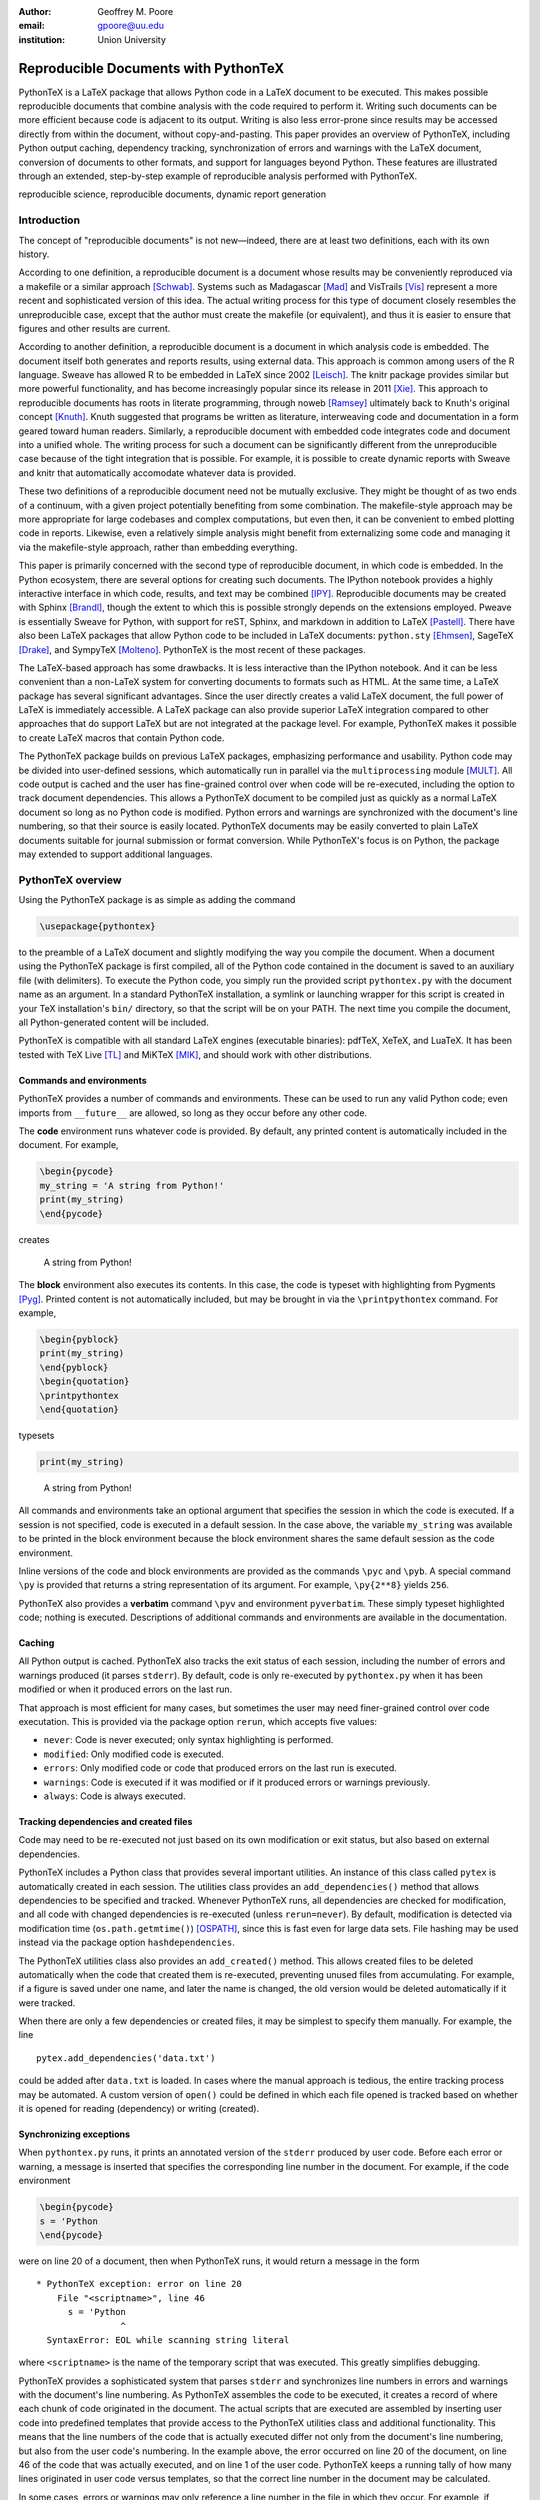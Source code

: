 ﻿:author: Geoffrey M. Poore
:email: gpoore@uu.edu
:institution: Union University


------------------------------------------------
Reproducible Documents with PythonTeX
------------------------------------------------

.. class:: abstract

   PythonTeX is a LaTeX package that allows Python code in a LaTeX 
   document to be executed.  This makes possible reproducible documents that
   combine analysis with the code required to perform it. 
   Writing such documents can be more efficient because code is adjacent to 
   its output.  Writing is also less error-prone since results may be accessed
   directly from within the document, without copy-and-pasting.  This paper
   provides an overview of PythonTeX, including Python output caching, 
   dependency tracking, synchronization of errors and warnings with the LaTeX
   document, conversion of documents to other formats, and support for 
   languages beyond Python.  These features are illustrated through an
   extended, step-by-step example of reproducible analysis performed with 
   PythonTeX.

.. class:: keywords

   reproducible science, reproducible documents, dynamic report 
   generation


Introduction
------------

The concept of "reproducible documents" is not new—indeed, there are at least 
two definitions, each with its own history.

According to one definition, a reproducible document is a document whose 
results may be conveniently reproduced via a makefile or a similar approach 
[Schwab]_.  Systems such as Madagascar [Mad]_ and VisTrails [Vis]_ represent
a more recent and sophisticated version of this idea.  The actual writing 
process for this type of document closely resembles the unreproducible case,
except that the author must create the makefile (or equivalent), and thus
it is easier to ensure that figures and other results are current.

According to another definition, a reproducible document is a document 
in which analysis code is embedded. The document itself both generates 
and reports results, using external data. This approach is common among 
users of the R language. Sweave has allowed R to be embedded in LaTeX 
since 2002 [Leisch]_. The knitr package provides similar but more 
powerful functionality, and has become increasingly popular since its 
release in 2011 [Xie]_. This approach to reproducible documents has 
roots in literate programming, through noweb [Ramsey]_ ultimately back 
to Knuth's original concept [Knuth]_.  Knuth suggested that programs be
written as literature, interweaving code and documentation in a form geared 
toward human readers.  Similarly, a reproducible document with embedded 
code integrates code and document into a unified whole.  The writing 
process for such a document can be significantly different from the 
unreproducible case because of the tight integration that is possible.  
For example, it is possible to create dynamic reports with Sweave and 
knitr that automatically accomodate whatever data is provided. 

These two definitions of a reproducible document need not be mutually 
exclusive. They might be thought of as two ends of a continuum, with a 
given project potentially benefiting from some combination. The 
makefile-style approach may be more appropriate for large codebases and 
complex computations, but even then, it can be convenient to embed 
plotting code in reports. Likewise, even a relatively simple analysis 
might benefit from externalizing some code and managing it via the 
makefile-style approach, rather than embedding everything. 

This paper is primarily concerned with the second type of reproducible 
document, in which code is embedded.  In the Python ecosystem, there are 
several options for creating such documents.  The IPython notebook provides 
a highly interactive interface in which code, results, and text may be 
combined [IPY]_.  Reproducible documents may be created with Sphinx 
[Brandl]_, though the extent to which this is possible strongly depends on 
the extensions employed.  Pweave is essentially Sweave for Python, with 
support for reST, Sphinx, and markdown in addition to LaTeX
[Pastell]_.  There have also been LaTeX packages that allow Python 
code to be included in LaTeX documents:  
``python.sty`` [Ehmsen]_, SageTeX [Drake]_, and SympyTeX [Molteno]_.
PythonTeX is the most recent of these packages.

The LaTeX-based approach has some drawbacks.  It is less interactive than 
the IPython notebook.  And it can be less convenient than a non-LaTeX
system for converting documents to formats such as HTML.  At the same time,
a LaTeX package has several significant advantages.  Since the user 
directly creates a valid LaTeX document, the full power of LaTeX is 
immediately accessible.  A LaTeX package can also provide superior 
LaTeX integration compared to other approaches that do support LaTeX but are
not integrated at the package level.  For example, PythonTeX makes it 
possible to create LaTeX macros that contain Python code.

The PythonTeX package builds on previous LaTeX packages, emphasizing 
performance and usability. Python code may be divided into user-defined 
sessions, which automatically run in parallel via the 
``multiprocessing`` module [MULT]_. All code output is cached and the 
user has fine-grained control over when code will be re-executed, 
including the option to track document dependencies. This allows a 
PythonTeX document to be compiled just as quickly as a normal LaTeX 
document so long as no Python code is modified. Python errors and 
warnings are synchronized with the document's line numbering, so that 
their source is easily located. PythonTeX documents may be easily 
converted to plain LaTeX documents suitable for journal submission or 
format conversion. While PythonTeX's focus is on Python, the package may 
extended to support additional languages. 




PythonTeX overview
------------------

Using the PythonTeX package is as simple as adding the command

.. code-block:: latex

    \usepackage{pythontex}

to the preamble of a LaTeX document and slightly modifying the way you
compile the document. When a document using the PythonTeX package is
first compiled, all of the Python code contained in the document is saved
to an auxiliary file (with delimiters). To execute the Python code,
you simply run the provided script ``pythontex.py`` with the document name as 
an argument. In a standard PythonTeX installation, a symlink or launching 
wrapper for this script is created in your TeX installation's ``bin/`` 
directory, so that the script will be on your PATH. The next time you 
compile the document, all Python-generated content will be included. 

PythonTeX is compatible with all standard LaTeX engines (executable binaries):  
pdfTeX, XeTeX, and LuaTeX.  It has been tested with TeX Live [TL]_ and 
MiKTeX [MIK]_, and should work with other distributions.



Commands and environments
=========================

PythonTeX provides a number of commands and environments. These can be
used to run any valid Python code; even imports from ``__future__`` are
allowed, so long as they occur before any other code.

The **code** environment runs whatever code is provided. By default, any
printed content is automatically included in the document. For example,

.. code-block:: python

    \begin{pycode}
    my_string = 'A string from Python!'
    print(my_string)
    \end{pycode}

creates

    A string from Python!

The **block** environment also executes its contents. In this case, the
code is typeset with highlighting from Pygments [Pyg]_. Printed content
is not automatically included, but may be brought in via the
``\printpythontex`` command. For example,

.. code-block:: python

    \begin{pyblock}
    print(my_string)
    \end{pyblock}
    \begin{quotation}
    \printpythontex
    \end{quotation}

typesets

.. code-block:: python

    print(my_string)

..
    
    A string from Python!

All commands and environments take an optional argument that specifies
the session in which the code is executed. If a session is not
specified, code is executed in a default session. In the case above, the
variable ``my_string`` was available to be printed in the block
environment because the block environment shares the same default
session as the code environment.

Inline versions of the code and block environments are provided as the
commands ``\pyc`` and ``\pyb``. A special command ``\py`` is provided
that returns a string representation of its argument. For example,
``\py{2**8}`` yields ``256``.

PythonTeX also provides a **verbatim** command ``\pyv`` and environment 
``pyverbatim``.  These simply typeset highlighted code; nothing is executed.
Descriptions of additional commands and environments are available in the
documentation.


Caching
=======

All Python output is cached.  PythonTeX also tracks the exit status of each
session, including the number of errors and warnings produced (it parses
``stderr``).  By default, code is only re-executed by ``pythontex.py`` when 
it has been modified or when it produced errors on the last run.

That approach is most efficient for many cases, but sometimes the user may 
need finer-grained control over code executation. This is provided via the
package option ``rerun``, which accepts five values:

-  ``never``: Code is never executed; only syntax highlighting is
   performed.

-  ``modified``: Only modified code is executed.

-  ``errors``: Only modified code or code that produced errors on the
   last run is executed.

-  ``warnings``: Code is executed if it was modified or if it produced
   errors or warnings previously.

-  ``always``: Code is always executed.


Tracking dependencies and created files
=======================================

Code may need to be re-executed not just based on its own modification
or exit status, but also based on external dependencies.

PythonTeX includes a Python class that provides several important 
utilities. An instance of this class called ``pytex`` is automatically 
created in each session. The utilities class provides an 
``add_dependencies()`` method that allows dependencies to be specified 
and tracked. Whenever PythonTeX runs, all dependencies are checked for 
modification, and all code with changed dependencies is re-executed 
(unless ``rerun=never``). By default, modification is detected via 
modification time (``os.path.getmtime()``) [OSPATH]_, since this is fast 
even for large data sets. File hashing may be used instead via the 
package option ``hashdependencies``. 

The PythonTeX utilities class also provides an ``add_created()`` method.
This allows created files to be deleted automatically when the code that 
created them is re-executed, preventing unused files from accumulating. For
example, if a figure is saved under one name, and later the name is changed, 
the old version would be deleted automatically if it were tracked.

When there are only a few dependencies or created files, it may be simplest 
to specify them manually.  For example, the line

::

    pytex.add_dependencies('data.txt')

could be added after ``data.txt`` is loaded.  In cases where the manual 
approach is tedious, the entire tracking process may be automated.  A custom
version of ``open()`` could be defined in which each file opened is tracked 
based on whether it is opened for reading (dependency) or writing (created).



Synchronizing exceptions
========================

When ``pythontex.py`` runs, it prints an annotated version of the ``stderr``
produced by user code.  Before each error or warning, a message is inserted
that specifies the corresponding line number in the document.  For example,
if the code environment

.. code-block:: python

   \begin{pycode}
   s = 'Python
   \end{pycode}

were on line 20 of a document, then when PythonTeX runs, it would return 
a message in the form

::

   * PythonTeX exception: error on line 20
       File "<scriptname>", line 46
         s = 'Python
                   ^
     SyntaxError: EOL while scanning string literal

where ``<scriptname>`` is the name of the temporary script that was 
executed.  This greatly simplifies debugging.

PythonTeX provides a sophisticated system that parses ``stderr`` and 
synchronizes line numbers in errors and warnings with the document's 
line numbering. As PythonTeX assembles the code to be executed, it 
creates a record of where each chunk of code originated in the document. 
The actual scripts that are executed are assembled by inserting user code
into predefined templates that 
provide access to the PythonTeX utilities class and additional 
functionality. This means that the line numbers of the code that is 
actually executed differ not only from the document's line numbering, 
but also from the user code's numbering. In the example above, the error 
occurred on line 20 of the document, on line 46 of the code that was 
actually executed, and on line 1 of the user code. PythonTeX keeps a 
running tally of how many lines originated in user code versus 
templates, so that the correct line number in the document may be 
calculated. 

In some cases, errors or warnings may only reference a line number in the 
file in which they occur.  For example, if ``warnings.warn()`` is used in 
an imported module [WAR]_, a line number in the module will be referenced, 
but a line number in the code that imported the module will not.  The 
previous approach to synchronization fails.  To deal with this 
scenario, PythonTeX writes delimiters to ``stderr`` before each command and 
environment.  This allows messages that do not reference a line number in
the user's code to be tracked back to a single command or environment 
in the document.


Converting PythonTeX documents
==============================

One disadvantage of a reproducible document created with PythonTeX is that it
mixes plain LaTeX with Python code. Many publishers will not accept
documents that require specialized packages. In addition, some format 
converters for LaTeX documents only support a subset of LaTeX 
commands—so PythonTeX support is not an option.

To address these issues, PythonTeX includes a ``depythontex`` utility.
It creates a version of a document in which all Python code has been
replaced by its output.  There is no way to tell that the converted document 
ever used PythonTeX.  Typically, the converted document is a perfect copy 
of the original, though occasionally spacing may be slightly different 
based on the user's choice of ``depythontex`` options.  A few features are
especially noteworthy.

* Any Python-generated figures that were included in the original document
  will be included in the converted document; the converted document still
  checks the same paths for figures.  It is possible to configure
  PythonTeX so that figures created by matplotlib [MPL]_ and other plotting 
  libraries are automatically included in the document, without the user
  needing to enter an ``\includegraphics`` command.  (Additional details are
  provided in the documentation.)  Even in these cases, figures are correctly
  included in the converted document.
* Any code highlighted by PythonTeX in the original version can also be
  highlighted in the ``depythontex`` version.  Highlighted code can be 
  converted into the format of the ``listings`` [LST]_, ``minted`` [MINT]_, 
  or ``fancyvrb`` [FV]_ packages for LaTeX.  Line numbering and syntax 
  highlighting are preserved if the target package supports them.



When Python is not enough
=========================

While PythonTeX is focused on providing Python-LaTeX integration, most 
of the LaTeX interface is language-agnostic. In many cases, adding 
support for an additional language is as simple as providing two 
templates and creating a new instance of a Python class that defines 
languages. For example, support for Ruby has just been added to 
PythonTeX. This required two Ruby templates and a few lines of 
Python—only about 70 lines of code total. Most of the Ruby code simply 
implements a Ruby version of the PythonTeX utilities class, which manages 
dependencies, created files, and LaTeX integration. Part of this process 
also involved specifying the format of Ruby errors, warnings, and 
associated line numbers, so that Ruby exceptions can be synchronized 
with the document. 

Support for additional languages will be added in the near future.



Case study: Average temperatures in Austin, TX
----------------------------------------------

The remainder of this paper illustrates the application of PythonTeX through
a reproducible analysis of average temperatures in Austin, TX. I will
calculate monthly average high temperatures in 2012 at the
Austin-Bergstrom International Airport from daily highs. In addition to
demonstrating the basic features of PythonTeX, this example shows how
performance may be optimized and how the final document may be converted
to other formats.


Data set
========

Daily high temperatures for 2012 at the Austin-Bergstrom International
Airport were downloaded from the National Oceanic and Atmospheric
Administration (NOAA)’s National Climatic Data Center [NCDC]_. The data
center’s website provides a data search page. Setting the zip code to
78719 and selecting “Daily CHCND” accesses daily data at the airport.
Maximum temperature TMAX was selected under the “Air temperature”
category of daily data, and the data were downloaded in comma-separated
values (CSV) format. The CSV file contained three columns: station name
(the airport station’s code), date (ISO 8601), and TMAX (temperature 
in tenths of a degree Celsius). The first three lines of the file are 
shown below:

::

    STATION,DATE,TMAX
    GHCND:USW00013904,20120101,172
    GHCND:USW00013904,20120102,156

Since the temperatures are in tenths of a degree Celsius, the 172 in the
second line is 17.2 degrees Celsius.


Document setup
==============

I will use the same IEEEtran document class used by the SciPy
proceedings, with a minimal preamble. All Python sessions involved in the
analysis should have access to the ``pickle`` module [PKL]_ and to lists of 
the names of the months. PythonTeX provides a ``pythontexcustomcode`` 
environment that is used to add code to all sessions of a given type.  
I use that environment to add the ``pickle`` import and lists to all
sessions for the ``py`` family of commands and environments (``pycode``, 
``pyblock``, ``\pyc``, ``\pyb``, ``\py``, etc.).

.. code-block:: python

    \documentclass[compsoc]{IEEEtran}
    \usepackage{graphicx}
    \usepackage{pythontex}

    \begin{pythontexcustomcode}{py}
    import pickle
    months = ['January', 'February', 'March', 'April', 
              'May', 'June', 'July', 'August', 
              'September', 'October', 'November', 
              'December']
    months_abbr = [m[:3] for m in months]
    \end{pythontexcustomcode}

:: 

    \title{Monthly Average Highs in Austin,
        TX for 2012}
    \author{Geoffrey M. Poore}
    \date{May 18, 2013}

    \begin{document}

    \maketitle


Loading data and tracking dependencies
======================================

The first step in the analysis is loading the data. Since the data set
is relatively small (daily values for one year) and in a simple format
(CSV), it may be completely loaded into memory with the built-in
``open()`` function.

.. code-block:: python

    \subsection*{Load the data}
    
    \begin{pyblock}[calc]
    data_file = '../austin_tmax.csv'
    f = open(data_file)
    pytex.add_dependencies(data_file)
    raw_data = f.readlines()
    f.close()
    \end{pyblock}

Notice the optional argument ``calc`` for the ``pyblock`` environment. I
am creating a session ``calc`` in which I will calculate the monthly
average highs. Later, I will save the final results of the calculations,
so that they will be available to other sessions for plotting and
further analysis. In this simple example, dividing the tasks among
multiple sessions provides little if any performance benefit. But if I
were working with a larger dataset and/or more intensive calculations, it
could be very useful to separate such calculations from the plotting and
final analysis. That way, the calculations will only be performed when
the data or calculation code is modified.

The data file ``austin_tmax.csv`` was located in my document’s root
directory. Since the PythonTeX working directory is by default a
PythonTeX directory created within the document directory, I had to
specify a relative path to the data file. I could have set the working
directory to be the document directory instead, via
``\setpythontexworkingdir{.}``. But this way all saved files will be
isolated in the PythonTeX directory unless a path is specified, keeping
the document directory cleaner.

The data file ``austin_tmax.csv`` is now a dependency of the analysis.
The analysis should be rerun in the event the data file is modified, for
example, if a better data set is obtained. Since this is a relatively
simple example, I add the dependency manually via
``add_dependencies()``, rather than creating a custom version of
``open()`` that tracks dependencies and created files automatically.


Data processing
===============

Now that the data are loaded, they may be processed.  The first row of data is 
a header, so it is ignored.  The temperature readings are sorted into lists by
month.  Temperatures are converted from tenths of a degree Celsius to degrees 
Celsius.  Finally, the averages are calculated and saved.  The processed data 
file is added to the list of created files that are tracked, so that it is 
deleted whenever the code is run again.  This ensures that renaming the file
wouldn't leave old versions that could cause confusion.

.. code-block:: python

    \subsection*{Process the data}
    
    \begin{pyblock}[calc]
    monthly_data = [[] for x in range(0, 12)]
    for line in raw_data[1:]:
        date, temp = line.split(',')[1:]
        index = int(date[4:-2]) - 1
        temp = int(temp)/10
        monthly_data[index].append(temp)

    ave_tmax = [sum(t)/len(t) for t in 
                monthly_data]

    f = open('ave_tmax.pkl', 'wb')
    pytex.add_created('ave_tmax.pkl')
    pickle.dump(ave_tmax, f)
    f.close()
    \end{pyblock}


Plotting
========

Once the calculations are finished, it is time to plot the results. This
is performed in a new session. Notice that ``pickle`` and the list of
months are already available since they were added to all sessions via
``pythontexcustomcode``. As before, dependencies and created files are
specified. In this particular case, I have also matched the fonts in the
plot to the document’s fonts.

.. code-block:: python

    \subsection*{Plot average monthly TMAX}
    
    \begin{pyblock}[plot]
    from matplotlib import pyplot as plt
    from matplotlib import rc

    rc('text', usetex=True)
    rc('font', family='serif', 
       serif='Times', size=10)

    f = open('ave_tmax.pkl', 'rb')
    pytex.add_dependencies('ave_tmax.pkl')
    ave_tmax = pickle.load(f)
    f.close()

    fig = plt.figure(figsize=(3,2))
    plt.plot(ave_tmax)
    ax = fig.add_subplot(111)
    ax.set_xticks(range(0,11,2))
    labels = [months_abbr[x] 
              for x in range(0,11,2)]
    ax.set_xticklabels(labels)
    plt.title('Monthly Average Highs')
    plt.xlabel('Month')
    plt.ylabel('Average high (Celsius)')
    plt.xlim(0, 11)
    plt.ylim(16, 39)
    plt.savefig('ave_tmax.pdf', 
                bbox_inches='tight')
    pytex.add_created('ave_tmax.pdf')
    \end{pyblock}
    
::
    
    \includegraphics[width=3in]{ave_tmax.pdf}


Summary of results
==================

It might be nice to add a summary of the results. In this case, I simply add
a sentence giving the maximum monthly average temperature and the month
in which it occurred. Notice the way in which Python content is
interwoven with the text. If a dataset for a different year were used,
the sentence would update automatically.

.. code-block:: python

    \subsection*{Summary}
    
    \begin{pyblock}[summary]
    f = open('ave_tmax.pkl', 'rb')
    pytex.add_dependencies('ave_tmax.pkl')
    ave_tmax = pickle.load(f)
    f.close()

    tmax = max(ave_tmax)
    tmax_month = months[ave_tmax.index(tmax)]
    \end{pyblock}

    The largest monthly average high was 
    \py[summary]{round(tmax, 1)} degrees 
    Celsius, in \py[summary]{tmax_month}.

    \end{document}


Output and conversion
=====================

The resulting document is shown in Figure :ref:`case-study`. The figure
from the document is shown in Figure :ref:`case-study-fig`, and the
summary sentence at the end of the document is quoted below:

    The largest monthly average high was 36.3 degrees Celsius, in
    August.

.. figure:: casestudy.pdf

   The temperature case study document. :label:`case-study`


.. figure:: avetmax.pdf
   
   The temperature case study document. :label:`case-study-fig`

The analysis is complete at this point if a PDF is all that is desired.
But perhaps the analysis should also be posted online in HTML format. A
number of LaTeX-to-HTML converters exist, including TeX4ht [TEX4HT]_,
HEVEA [HEVEA]_, and Pandoc [PAN]_. I will use Pandoc in this
example since the document has a simple structure that Pandoc fully
supports. A different converter might be more appropriate for a
more complex document.

Since Pandoc only supports a basic subset of LaTeX, it is not aware of the 
PythonTeX commands and environments and cannot convert the document in its
current form.  This is where the ``depythontex`` utility is needed. 
To use ``depythontex``, I modify the case study document by adding the
``depythontex`` option when the PythonTeX package is loaded:

.. code-block:: latex

    \usepackage[depythontex]{pythontex}

I also edit the document so that the figure is saved as a PNG rather
than a PDF, so that it may be included in a webpage. Next, I compile the
document with LaTeX, run the PythonTeX script, and compile again. This
creates an auxiliary file that ``depythontex`` needs. Then I run
``depythontex`` on the case study document:

::

    depythontex casestudy.tex --listing=minted


This creates a file ``depythontex_casestudy.tex`` in which all PythonTeX
commands and environments have been replaced by their output. The
``depythontex`` utility provides a ``--listing`` option that determines
how PythonTeX code listings are translated. In this case, I am having
them translated into the syntax of the ``minted`` package [MINT]_,
since Pandoc can interpret ``minted`` syntax. Next, I run Pandoc on the
``depythontex`` output:

::

    pandoc --standalone depythontex_casestudy.tex 
        -o casestudy.html

Together, ``casestudy.html`` and ``ave_tmax.png`` provide an HTML
version of ``casestudy.tex``, including syntax highlighting (Figure
:ref:`case-study-html`).

.. figure:: casestudyhtml.png
   :scale: 100 %
   :align: center
   
   A screenshot of part of the HTML version of the case study document.
   :label:`case-study-html`



Conclusion
----------

PythonTeX provides an efficient, user-friendly system for creating 
reproducible documents with Python and LaTeX.  Since code output is
cached and user-defined sessions run in parallel, document compile times
are minimized.  Exceptions are synchronized with the document's line
numbering so that debugging is simple.  Because PythonTeX documents can be
converted to plain LaTeX documents, the system is suitable for writing 
journal papers and documents that must be converted to other formats.

Most of the key elements planned for PythonTeX are in place, but several
significant enhancements are planned for the future.  Support for
additional languages will be added soon.  Better support for macro
programming with PythonTeX that mixes Python and LaTeX code is also under
development.  Several usability enhancements are in preparation, including
the option to automatically include ``stderr`` in the document, next to its
source, as an aid in debugging.

PythonTeX is under active development and provides many features not 
discussed here. Additional information and the latest release are 
available at https://github.com/gpoore/pythontex.



References
----------

.. [Schwab] M. Schwab, M. Karrenbach, and J. Claerbout.
            *Making scientific computations reproducible*.
            Computing in Science \& Engineering, 2(6):61-67, Nov/Dec 2000.

.. [Mad] http://www.ahay.org/.

.. [Vis] http://www.vistrails.org/

.. [Leisch] F. Leisch. *Sweave: Dynamic generation of statistical reports 
            using literate data analysis*, in Wolfgang Härdle and Bernd Rönz, 
            editors, Compstat 2002 - Proceedings in Computational Statistics, 
            pages 575-580. Physica Verlag, Heidelberg, 2002. ISBN 
            3-7908-1517-9. http://www.statistik.lmu.de/~leisch/Sweave/

.. [Xie] Y. Xie.  "knitr:  Elegant, flexible and fast dynamic report 
            generation with R." http://yihui.name/knitr/.

.. [Ramsey] N. Ramsey. *Literate programming simplified*. IEEE Software, 
           11(5):97-105, September 1994.  http://www.cs.tufts.edu/~nr/noweb/.

.. [Knuth] D. E. Knuth. *Literate Programming*. CSLI Lecture Notes, no. 27. 
           Stanford, California: Center for the Study of Language and 
           Information, 1992.

.. [Brandl] G. Brandl. "SPHINX: Python Documentation Generator." 
            http://sphinx-doc.org/.

.. [Pastell] M. Pastell. "Pweave - reports from data with Python."
             http://mpastell.com/pweave/

.. [IPY] The IPython development team. "The IPython Notebook." 
         http://ipython.org/notebook.html.

.. [Ehmsen] M. R. Ehmsen.  "Python in LaTeX." 
            http://www.ctan.org/pkg/python.

.. [Drake] D. Drake. "The SageTeX package."
             https://bitbucket.org/ddrake/sagetex/

.. [Molteno] T. Molteno. "The sympytex package."
              https://github.com/tmolteno/SympyTeX/

.. [MULT] Python Software Foundation. "``multiprocessing`` — Process-based 
          'threading' interface."
          http://docs.python.org/2/library/multiprocessing.html.
          
.. [TL] TeX Live.  http://www.tug.org/texlive/.

.. [MIK] MiKTeX. http://www.miktex.org/.
          
.. [WAR] Python Software Foundation. "``warnings`` — Warning control."
         http://docs.python.org/2/library/warnings.html

.. [Pyg] The Pocoo Team. "Pygments: Python Syntax Highlighter."
         http://pygments.org/

.. [MPL] J. D. Hunter. *Matplotlib: A 2D Graphics Environment*, in Computing 
         in Science & Engineering, Vol. 9, No. 3. (2007), pp. 90-95.
         http://matplotlib.org/

.. [LST] C. Heinz and B. Moses.  "The Listings Package."
         http://www.ctan.org/tex-archive/macros/latex/contrib/listings/

.. [FV] T. Van Zandt, D. Girou, S. Rahtz, and H. Voß.  "The 'fancyvrb'
        package:  Fancy Verbatims in LaTeX." http://www.ctan.org/pkg/fancyvrb

.. [SYMPY] SymPy Development Team. "SymPy." http://sympy.org/
        
.. [NCDC] National Climatic Data Center.  http://www.ncdc.noaa.gov.

.. [PKL] Python Software Foundation. "``pickle`` — Python object serialization."
         http://docs.python.org/2/library/pickle.html

.. [OSPATH] Python Software Foundation.  "os.path — Common pathname 
            manipulations."  http://docs.python.org/2/library/os.path.html.

.. [TEX4HT] TeX User's Group. 
            http://www.tug.org/applications/tex4ht/.

.. [HEVEA] L. Maranget.  "HEVEA."  http://hevea.inria.fr/.

.. [PAN] J. MacFarlane.  "Pandoc: a universal document converter." 
            http://johnmacfarlane.net/pandoc/.

.. [MINT] K. Rudolph.  "Minted." The minted package:
          Highlighted source code in LaTeX. 
          https://code.google.com/p/minted/.

